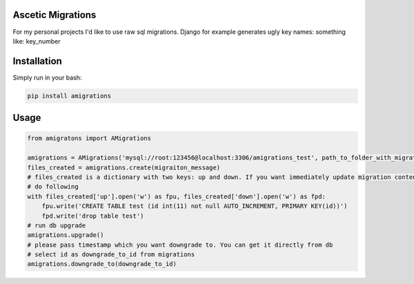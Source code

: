 **************************************
Ascetic Migrations
**************************************

.. image:: https://api.travis-ci.org/sergeyglazyrindev/amigrations.svg
   :target: https://travis-ci.org/sergeyglazyrindev/amigrations
   :alt: Travis CI status

.. image:: https://coveralls.io/repos/github/sergeyglazyrindev/amigrations/badge.svg?branch=master
   :target: https://coveralls.io/github/sergeyglazyrindev/amigrations?branch=master
   :alt: Coveralls status

For my personal projects I'd like to use raw sql migrations. Django for example generates ugly
key names: something like: key_number

**************************************
Installation
**************************************

Simply run in your bash:

.. code-block:: bash
                
    pip install amigrations

**************************************
Usage
**************************************

.. code-block:: python
                
    from amigratons import AMigrations

    amigrations = AMigrations('mysql://root:123456@localhost:3306/amigrations_test', path_to_folder_with_migrations)
    files_created = amigrations.create(migraiton_message)
    # files_created is a dictionary with two keys: up and down. If you want immediately update migration content, please
    # do following
    with files_created['up'].open('w') as fpu, files_created['down'].open('w') as fpd:
        fpu.write('CREATE TABLE test (id int(11) not null AUTO_INCREMENT, PRIMARY KEY(id))')
        fpd.write('drop table test')
    # run db upgrade
    amigrations.upgrade()
    # please pass timestamp which you want downgrade to. You can get it directly from db
    # select id as downgrade_to_id from migrations
    amigrations.downgrade_to(downgrade_to_id)
